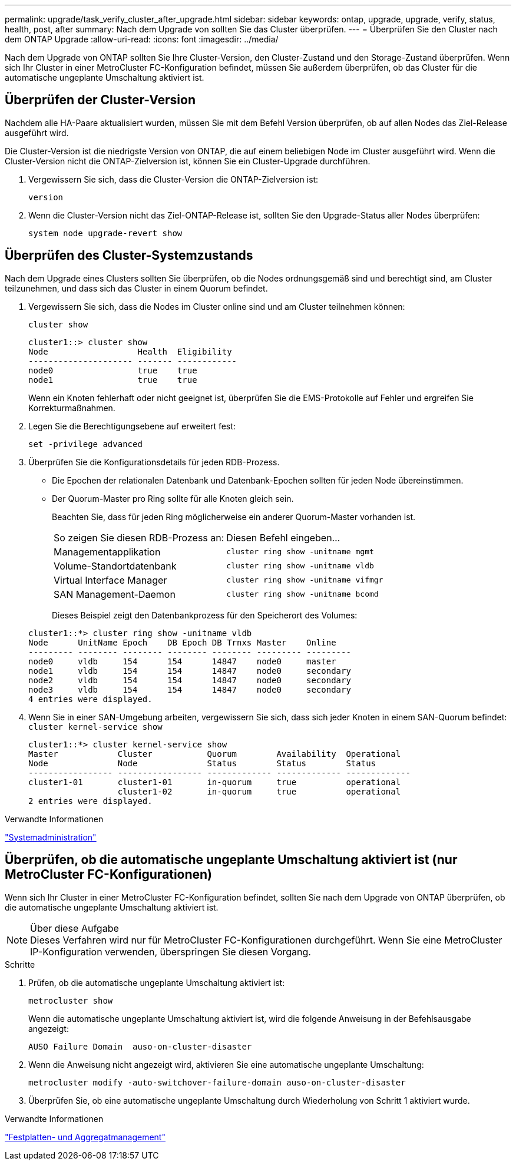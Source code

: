 ---
permalink: upgrade/task_verify_cluster_after_upgrade.html 
sidebar: sidebar 
keywords: ontap, upgrade, upgrade, verify, status, health, post, after 
summary: Nach dem Upgrade von sollten Sie das Cluster überprüfen. 
---
= Überprüfen Sie den Cluster nach dem ONTAP Upgrade
:allow-uri-read: 
:icons: font
:imagesdir: ../media/


[role="lead"]
Nach dem Upgrade von ONTAP sollten Sie Ihre Cluster-Version, den Cluster-Zustand und den Storage-Zustand überprüfen.  Wenn sich Ihr Cluster in einer MetroCluster FC-Konfiguration befindet, müssen Sie außerdem überprüfen, ob das Cluster für die automatische ungeplante Umschaltung aktiviert ist.



== Überprüfen der Cluster-Version

Nachdem alle HA-Paare aktualisiert wurden, müssen Sie mit dem Befehl Version überprüfen, ob auf allen Nodes das Ziel-Release ausgeführt wird.

Die Cluster-Version ist die niedrigste Version von ONTAP, die auf einem beliebigen Node im Cluster ausgeführt wird. Wenn die Cluster-Version nicht die ONTAP-Zielversion ist, können Sie ein Cluster-Upgrade durchführen.

. Vergewissern Sie sich, dass die Cluster-Version die ONTAP-Zielversion ist:
+
`version`

. Wenn die Cluster-Version nicht das Ziel-ONTAP-Release ist, sollten Sie den Upgrade-Status aller Nodes überprüfen:
+
`system node upgrade-revert show`





== Überprüfen des Cluster-Systemzustands

Nach dem Upgrade eines Clusters sollten Sie überprüfen, ob die Nodes ordnungsgemäß sind und berechtigt sind, am Cluster teilzunehmen, und dass sich das Cluster in einem Quorum befindet.

. Vergewissern Sie sich, dass die Nodes im Cluster online sind und am Cluster teilnehmen können:
+
`cluster show`

+
[listing]
----
cluster1::> cluster show
Node                  Health  Eligibility
--------------------- ------- ------------
node0                 true    true
node1                 true    true
----
+
Wenn ein Knoten fehlerhaft oder nicht geeignet ist, überprüfen Sie die EMS-Protokolle auf Fehler und ergreifen Sie Korrekturmaßnahmen.

. Legen Sie die Berechtigungsebene auf erweitert fest:
+
`set -privilege advanced`

. Überprüfen Sie die Konfigurationsdetails für jeden RDB-Prozess.
+
** Die Epochen der relationalen Datenbank und Datenbank-Epochen sollten für jeden Node übereinstimmen.
** Der Quorum-Master pro Ring sollte für alle Knoten gleich sein.
+
Beachten Sie, dass für jeden Ring möglicherweise ein anderer Quorum-Master vorhanden ist.

+
|===


| So zeigen Sie diesen RDB-Prozess an: | Diesen Befehl eingeben... 


 a| 
Managementapplikation
 a| 
`cluster ring show -unitname mgmt`



 a| 
Volume-Standortdatenbank
 a| 
`cluster ring show -unitname vldb`



 a| 
Virtual Interface Manager
 a| 
`cluster ring show -unitname vifmgr`



 a| 
SAN Management-Daemon
 a| 
`cluster ring show -unitname bcomd`

|===
+
Dieses Beispiel zeigt den Datenbankprozess für den Speicherort des Volumes:



+
[listing]
----
cluster1::*> cluster ring show -unitname vldb
Node      UnitName Epoch    DB Epoch DB Trnxs Master    Online
--------- -------- -------- -------- -------- --------- ---------
node0     vldb     154      154      14847    node0     master
node1     vldb     154      154      14847    node0     secondary
node2     vldb     154      154      14847    node0     secondary
node3     vldb     154      154      14847    node0     secondary
4 entries were displayed.
----
. Wenn Sie in einer SAN-Umgebung arbeiten, vergewissern Sie sich, dass sich jeder Knoten in einem SAN-Quorum befindet: `cluster kernel-service show`
+
[listing]
----
cluster1::*> cluster kernel-service show
Master            Cluster           Quorum        Availability  Operational
Node              Node              Status        Status        Status
----------------- ----------------- ------------- ------------- -------------
cluster1-01       cluster1-01       in-quorum     true          operational
                  cluster1-02       in-quorum     true          operational
2 entries were displayed.
----


.Verwandte Informationen
link:../system-admin/index.html["Systemadministration"]



== Überprüfen, ob die automatische ungeplante Umschaltung aktiviert ist (nur MetroCluster FC-Konfigurationen)

Wenn sich Ihr Cluster in einer MetroCluster FC-Konfiguration befindet, sollten Sie nach dem Upgrade von ONTAP überprüfen, ob die automatische ungeplante Umschaltung aktiviert ist.

.Über diese Aufgabe

NOTE: Dieses Verfahren wird nur für MetroCluster FC-Konfigurationen durchgeführt. Wenn Sie eine MetroCluster IP-Konfiguration verwenden, überspringen Sie diesen Vorgang.

.Schritte
. Prüfen, ob die automatische ungeplante Umschaltung aktiviert ist:
+
`metrocluster show`

+
Wenn die automatische ungeplante Umschaltung aktiviert ist, wird die folgende Anweisung in der Befehlsausgabe angezeigt:

+
[listing]
----
AUSO Failure Domain  auso-on-cluster-disaster
----
. Wenn die Anweisung nicht angezeigt wird, aktivieren Sie eine automatische ungeplante Umschaltung:
+
`metrocluster modify -auto-switchover-failure-domain auso-on-cluster-disaster`

. Überprüfen Sie, ob eine automatische ungeplante Umschaltung durch Wiederholung von Schritt 1 aktiviert wurde.


.Verwandte Informationen
link:../disks-aggregates/index.html["Festplatten- und Aggregatmanagement"]
